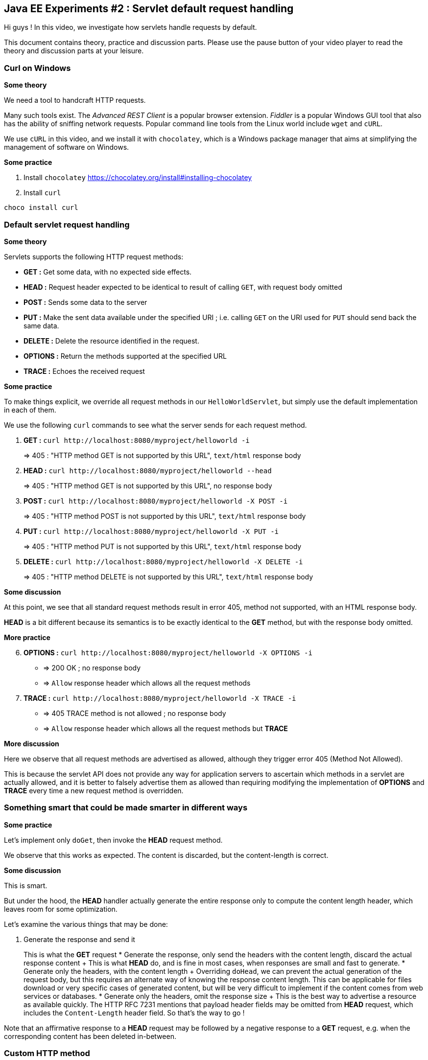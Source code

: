 == Java EE Experiments #2 : Servlet default request handling ==

Hi guys ! In this video, we investigate how servlets handle requests by default.

This document contains theory, practice and discussion parts. Please use the pause button of your video player to read the theory and discussion parts at your leisure.

=== Curl on Windows ===

*Some theory*

We need a tool to handcraft HTTP requests.

Many such tools exist. The _Advanced REST Client_ is a popular browser extension. _Fiddler_ is a popular Windows GUI tool that also has the ability of sniffing network requests. Popular command line tools from the Linux world include `wget` and `cURL`.

We use `cURL` in this video, and we install it with `chocolatey`, which is a Windows package manager that aims at simplifying the management of software on Windows.

*Some practice*

. Install `chocolatey` https://chocolatey.org/install#installing-chocolatey
. Install `curl`

----
choco install curl
----

=== Default servlet request handling ===

*Some theory*

Servlets supports the following HTTP request methods:

* *GET :* Get some data, with no expected side effects.
* *HEAD :* Request header expected to be identical to result of calling `GET`, with request body omitted
* *POST :* Sends some data to the server
* *PUT :* Make the sent data available under the specified URI ; i.e. calling `GET` on the URI used for `PUT` should send back the same data.
* *DELETE :* Delete the resource identified in the request.
* *OPTIONS :* Return the methods supported at the specified URL
* *TRACE :* Echoes the received request

*Some practice*

To make things explicit, we override all request methods in our `HelloWorldServlet`, but simply use the default implementation in each of them.

We use the following `curl` commands to see what the server sends for each request method.

. *GET :* `curl \http://localhost:8080/myproject/helloworld -i`
+
=> 405 : "HTTP method GET is not supported by this URL", `text/html` response body
. *HEAD :* `curl \http://localhost:8080/myproject/helloworld --head`
+
=> 405 : "HTTP method GET is not supported by this URL", no response body
. *POST :* `curl \http://localhost:8080/myproject/helloworld -X POST -i`
+
=> 405 : "HTTP method POST is not supported by this URL", `text/html` response body
. *PUT :* `curl \http://localhost:8080/myproject/helloworld -X PUT -i`
+
=> 405 : "HTTP method PUT is not supported by this URL", `text/html` response body
. *DELETE :* `curl \http://localhost:8080/myproject/helloworld -X DELETE -i`
+
=> 405 : "HTTP method DELETE is not supported by this URL", `text/html` response body

*Some discussion*

At this point, we see that all standard request methods result in error 405, method not supported, with an HTML response body.

*HEAD* is a bit different because its semantics is to be exactly identical to the *GET* method, but with the response body omitted.

*More practice*

[start=6]
. *OPTIONS :* `curl \http://localhost:8080/myproject/helloworld -X OPTIONS -i`
** => 200 OK ; no response body
** => `Allow` response header which allows all the request methods
. *TRACE :* `curl \http://localhost:8080/myproject/helloworld -X TRACE -i`
** => 405 TRACE method is not allowed ; no response body
** => `Allow` response header which allows all the request methods but *TRACE*

*More discussion*

Here we observe that all request methods are advertised as allowed, although they trigger error 405 (Method Not Allowed).

This is because the servlet API does not provide any way for application servers to ascertain which methods in a servlet are actually allowed, and it is better to falsely advertise them as allowed than requiring modifying the implementation of *OPTIONS* and *TRACE* every time a new request method is overridden.

=== Something smart that could be made smarter in different ways ===

*Some practice*

Let's implement only `doGet`, then invoke the *HEAD* request method.

We observe that this works as expected. The content is discarded, but the content-length is correct.

*Some discussion*

This is smart.

But under the hood, the *HEAD* handler actually generate the entire response only to compute the content length header, which leaves room for some optimization.

Let's examine the various things that may be done:

. Generate the response and send it
+
This is what the *GET* request
* Generate the response, only send the headers with the content length, discard the actual response content
+ This is what *HEAD* do, and is fine in most cases, when responses are small and fast to generate.
* Generate only the headers, with the content length
+ Overriding `doHead`, we can prevent the actual generation of the request body, but this requires an alternate way of knowing the response content length. This can be applicable for files download or very specific cases of generated content, but will be very difficult to implement if the content comes from web services or databases.
* Generate only the headers, omit the response size
+ This is the best way to advertise a resource as available quickly. The HTTP RFC 7231 mentions that payload header fields may be omitted from *HEAD* request, which includes the `Content-Length` header field. So that's the way to go !

Note that an affirmative response to a *HEAD* request may be followed by a negative response to a *GET* request, e.g. when the corresponding content has been deleted in-between.

=== Custom HTTP method ===

*Some theory*

The HTTP RFC allows for non-standard HTTP methods.

*Some practice*

First, let's request a non-standard HTTP method *FROBINICATE* with curl.

We obtain the error 501 : Method FROBINICATE is not defined in RFC 2068 and is not supported by the Servlet API.

To actually support this method, we can override the `service()` method and inspect the `method` attribute of the request.

=== Conclusion ===

In this video, we saw that, by default,

* request methods *GET*, *HEAD* *POST*, *PUT*, *DELETE* trigger error 405 : "HTTP method _Method_ is not supported by this URL"
* *OPTIONS* method says that all request methods are allowed, when they are not
* *TRACE* method trigger error 405 : method not allowed, and says that all request methods but itself are allowed
* other request methods trigger error 501 : Method _Method_ is not defined in RFC 2068 and is not supported by the Servlet API
* all error messages are generated in HTML only
* handler methods `doGet`, `doHead`, `doPost`, `doPut`, `doDelete`, `doOptions`, `doTrace` can be used to override supported methods
* the `service()` method can be overridden to introduce new non-standard request methods

We also saw that some improvements are possible, which includes specifying which methods are actually available by overriding *OPTIONS* and *TRACE*, making *HEAD* more efficient by avoiding the generation of the response body, and adding support for plain text, JSON or XML content type for errors.

This would be better achieved by a framework built on top of the Servlet API rather than performing these kind of improvements manually on every servlets.

I hope that you found the information in this video useful.

That's all folks.

++++
<script>document.body.contentEditable=true</script>
<style>
::selection { background:PeachPuff 	 	 	 	 	; color:black ;}
</style>
++++